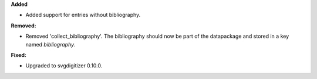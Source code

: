 **Added**

* Added support for entries without bibliography.

**Removed:**

* Removed 'collect_bibliography'. The bibliography should now be part of the datapackage and stored in a key named `bibliography`.

**Fixed:**

* Upgraded to svgdigitizer 0.10.0.
